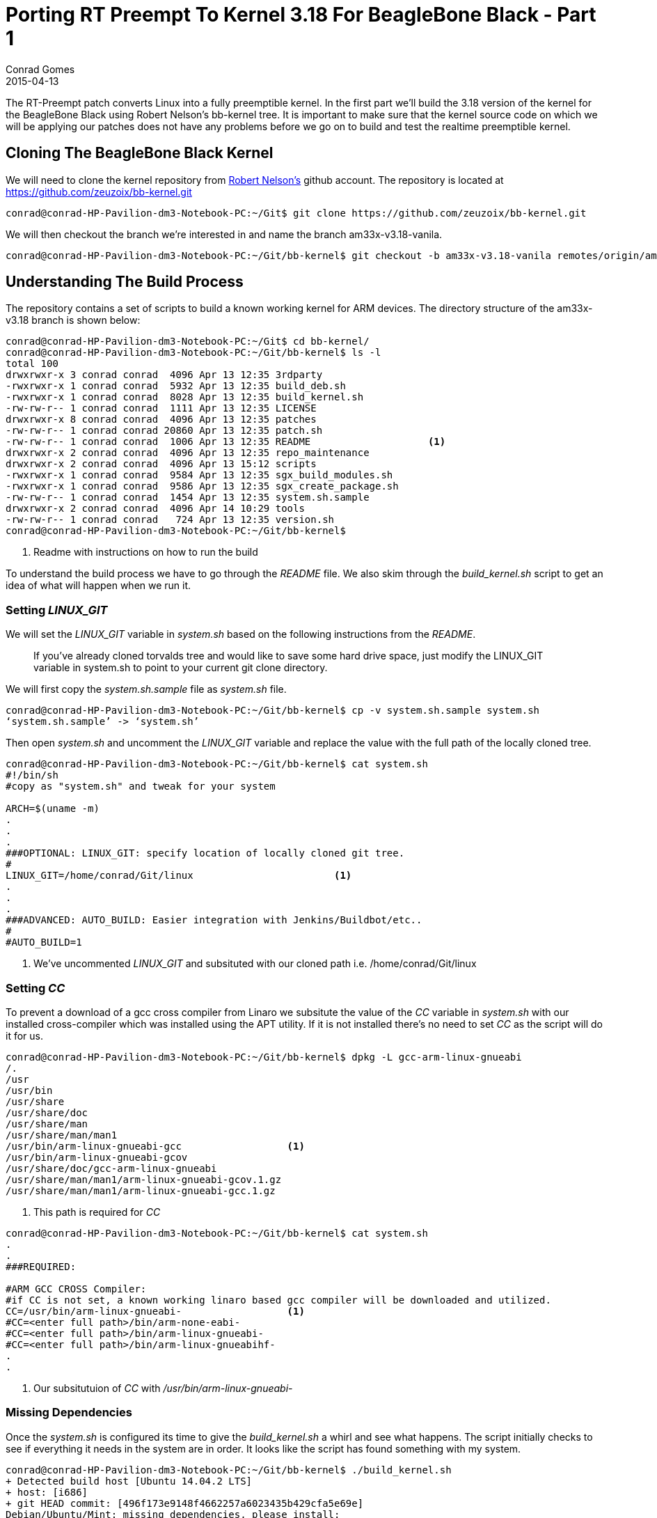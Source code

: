 = Porting RT Preempt To Kernel 3.18 For BeagleBone Black - Part 1
Conrad Gomes
2015-04-13
:awestruct-tags: [linux, kernel, beagleboneblack, rtlinux]
:excerpt: The RT-Preempt patch converts Linux into a fully preemptible kernel. In the first part we'll build the 3.18 version of the kernel for the BeagleBone Black using Robert Nelson's bb-kernel tree.
:awestruct-excerpt: {excerpt}
ifndef::awestruct[]
:imagesdir: ../images
endif::[]
:awestruct-imagesdir: ../../../../../images
:icons: font
:rt-linux-wiki: https://rt.wiki.kernel.org
:robertcnelson-website: http://www.rcn-ee.com/
:beagleboneblacktux-lab3: http://zeuzoix.github.io/techeuphoria/quests/beagleboneblacktux/#lab-3-cross-compiling-the-kernel-and-booting-it-from-the-workstation
:beagleboneblacktux-lab2: http://zeuzoix.github.io/techeuphoria/quests/beagleboneblacktux/#lab-2-setting-up-the-beaglebone-black-board

{excerpt} It is important to make sure that the kernel source code on which we
will be applying our patches does not have any problems before we go on to
build and test the realtime preemptible kernel.

== Cloning The BeagleBone Black Kernel

We will need to clone the kernel repository from
{robertcnelson-website}[Robert Nelson's^] github account. The repository
is located at https://github.com/zeuzoix/bb-kernel.git[https://github.com/zeuzoix/bb-kernel.git^]

[source, bash]
----
conrad@conrad-HP-Pavilion-dm3-Notebook-PC:~/Git$ git clone https://github.com/zeuzoix/bb-kernel.git
----

We will then checkout the branch we're interested in and name the branch am33x-v3.18-vanila.

[source, bash]
----
conrad@conrad-HP-Pavilion-dm3-Notebook-PC:~/Git/bb-kernel$ git checkout -b am33x-v3.18-vanila remotes/origin/am33x-v3.18
----

== Understanding The Build Process

The repository contains a set of scripts to build a known working kernel for
ARM devices. The directory structure of the am33x-v3.18 branch is shown below:

[source, bash]
----
conrad@conrad-HP-Pavilion-dm3-Notebook-PC:~/Git$ cd bb-kernel/
conrad@conrad-HP-Pavilion-dm3-Notebook-PC:~/Git/bb-kernel$ ls -l
total 100
drwxrwxr-x 3 conrad conrad  4096 Apr 13 12:35 3rdparty
-rwxrwxr-x 1 conrad conrad  5932 Apr 13 12:35 build_deb.sh
-rwxrwxr-x 1 conrad conrad  8028 Apr 13 12:35 build_kernel.sh
-rw-rw-r-- 1 conrad conrad  1111 Apr 13 12:35 LICENSE
drwxrwxr-x 8 conrad conrad  4096 Apr 13 12:35 patches
-rw-rw-r-- 1 conrad conrad 20860 Apr 13 12:35 patch.sh
-rw-rw-r-- 1 conrad conrad  1006 Apr 13 12:35 README			<1>
drwxrwxr-x 2 conrad conrad  4096 Apr 13 12:35 repo_maintenance
drwxrwxr-x 2 conrad conrad  4096 Apr 13 15:12 scripts
-rwxrwxr-x 1 conrad conrad  9584 Apr 13 12:35 sgx_build_modules.sh
-rwxrwxr-x 1 conrad conrad  9586 Apr 13 12:35 sgx_create_package.sh
-rw-rw-r-- 1 conrad conrad  1454 Apr 13 12:35 system.sh.sample
drwxrwxr-x 2 conrad conrad  4096 Apr 14 10:29 tools
-rw-rw-r-- 1 conrad conrad   724 Apr 13 12:35 version.sh
conrad@conrad-HP-Pavilion-dm3-Notebook-PC:~/Git/bb-kernel$ 
----
<1> Readme with instructions on how to run the build

To understand the build process we have to go through the _README_ file.
We also skim through the _build_kernel.sh_ script to get an idea of what
will happen when we run it.

=== Setting _LINUX_GIT_

We will set the _LINUX_GIT_ variable in _system.sh_ based on the following
instructions from the _README_.
____
If you've already cloned torvalds tree and would like to save some hard drive
space, just modify the LINUX_GIT variable in system.sh to point to your current
git clone directory.
____

We will first copy the _system.sh.sample_ file as _system.sh_ file.

[source, bash]
----
conrad@conrad-HP-Pavilion-dm3-Notebook-PC:~/Git/bb-kernel$ cp -v system.sh.sample system.sh
‘system.sh.sample’ -> ‘system.sh’
----

Then open _system.sh_ and uncomment the _LINUX_GIT_ variable and replace the value with
the full path of the locally cloned tree.

[source, bash]
----
conrad@conrad-HP-Pavilion-dm3-Notebook-PC:~/Git/bb-kernel$ cat system.sh
#!/bin/sh
#copy as "system.sh" and tweak for your system

ARCH=$(uname -m)
.
.
.
###OPTIONAL: LINUX_GIT: specify location of locally cloned git tree.
#
LINUX_GIT=/home/conrad/Git/linux			<1>
.
.
.
###ADVANCED: AUTO_BUILD: Easier integration with Jenkins/Buildbot/etc..
#
#AUTO_BUILD=1
----
<1> We've uncommented _LINUX_GIT_ and subsituted with our cloned path i.e.
/home/conrad/Git/linux

=== Setting _CC_

To prevent a download of a gcc cross compiler from Linaro we subsitute the
value of the _CC_ variable in _system.sh_ with our installed cross-compiler
which was installed using the APT utility. If it is not installed there's
no need to set _CC_ as the script will do it for us. 

[source, bash]
----
conrad@conrad-HP-Pavilion-dm3-Notebook-PC:~/Git/bb-kernel$ dpkg -L gcc-arm-linux-gnueabi                        
/.
/usr
/usr/bin
/usr/share
/usr/share/doc
/usr/share/man
/usr/share/man/man1
/usr/bin/arm-linux-gnueabi-gcc			<1>
/usr/bin/arm-linux-gnueabi-gcov
/usr/share/doc/gcc-arm-linux-gnueabi
/usr/share/man/man1/arm-linux-gnueabi-gcov.1.gz
/usr/share/man/man1/arm-linux-gnueabi-gcc.1.gz
----
<1> This path is required for _CC_

[source, bash]
----
conrad@conrad-HP-Pavilion-dm3-Notebook-PC:~/Git/bb-kernel$ cat system.sh
.
.
###REQUIRED:

#ARM GCC CROSS Compiler:
#if CC is not set, a known working linaro based gcc compiler will be downloaded and utilized.
CC=/usr/bin/arm-linux-gnueabi-			<1>
#CC=<enter full path>/bin/arm-none-eabi-
#CC=<enter full path>/bin/arm-linux-gnueabi-
#CC=<enter full path>/bin/arm-linux-gnueabihf-
.
.
----
<1> Our subsitutuion of _CC_ with _/usr/bin/arm-linux-gnueabi-_

=== Missing Dependencies

Once the _system.sh_ is configured its time to give the _build_kernel.sh_ 
a whirl and see what happens. The script initially checks to see if everything
it needs in the system are in order. It looks like the script has found
something with my system.

[source, bash]
----
conrad@conrad-HP-Pavilion-dm3-Notebook-PC:~/Git/bb-kernel$ ./build_kernel.sh 
+ Detected build host [Ubuntu 14.04.2 LTS]
+ host: [i686]
+ git HEAD commit: [496f173e9148f4662257a6023435b429cfa5e69e]
Debian/Ubuntu/Mint: missing dependencies, please install:
-----------------------------
sudo apt-get update
sudo apt-get install device-tree-compiler lzma lzop 			<1>
-----------------------------
* Failed dependency check
conrad@conrad-HP-Pavilion-dm3-Notebook-PC:~/Git/bb-kernel$ 
----
<1> Dependencies that could be mssing

The instructions to fix the dependencies are given so we follow it through.
First with the the system update.

[source, bash]
----
conrad@conrad-HP-Pavilion-dm3-Notebook-PC:~/Git/bb-kernel$ sudo apt-get update		<1>
[sudo] password for conrad: 
no talloc stackframe at ../source3/param/loadparm.c:4864, leaking memory
Ign http://dl.google.com stable InRelease
Get:1 http://dl.google.com stable Release.gpg [198 B]                          
Get:2 http://dl.google.com stable Release [1,347 B]                            
Get:3 http://dl.google.com stable/main i386 Packages [724 B]
.
.
.
Ign http://lk.archive.ubuntu.com trusty/restricted Translation-en_US           
Ign http://lk.archive.ubuntu.com trusty/universe Translation-en_US             
Fetched 2,392 kB in 30s (78.5 kB/s)                                            
Reading package lists... Done
----
<1> Doing a system update

The second step is to install the missing dependencies i.e.
_device-tree-compiler_, _lzma_ and _lzop_.

[source, bash]
----
conrad@conrad-HP-Pavilion-dm3-Notebook-PC:~/Git/bb-kernel$ sudo apt-get install device-tree-compiler lzma lzop	<1>
Reading package lists... Done
Building dependency tree       
Reading state information... Done
The following packages were automatically installed and are no longer required:
  linux-headers-3.13.0-36 linux-headers-3.13.0-36-generic
  linux-image-3.13.0-36-generic linux-image-extra-3.13.0-36-generic
Use 'apt-get autoremove' to remove them.
The following NEW packages will be installed:
  device-tree-compiler lzma lzop
0 upgraded, 3 newly installed, 0 to remove and 257 not upgraded.
Need to get 454 kB of archives.
After this operation, 797 kB of additional disk space will be used.
Get:1 http://lk.archive.ubuntu.com/ubuntu/ trusty/main lzma i386 9.22-2ubuntu2 [53.6 kB]
Get:2 http://lk.archive.ubuntu.com/ubuntu/ trusty/universe lzop i386 1.03-3 [43.6 kB]
Get:3 http://lk.archive.ubuntu.com/ubuntu/ trusty/main device-tree-compiler i386 1.4.0+dfsg-1 [357 kB]
Fetched 454 kB in 6s (70.3 kB/s)                                               
Selecting previously unselected package lzma.
(Reading database ... 532551 files and directories currently installed.)
Preparing to unpack .../lzma_9.22-2ubuntu2_i386.deb ...
Unpacking lzma (9.22-2ubuntu2) ...
Selecting previously unselected package lzop.
Preparing to unpack .../archives/lzop_1.03-3_i386.deb ...
Unpacking lzop (1.03-3) ...
Selecting previously unselected package device-tree-compiler.
Preparing to unpack .../device-tree-compiler_1.4.0+dfsg-1_i386.deb ...
Unpacking device-tree-compiler (1.4.0+dfsg-1) ...
Processing triggers for man-db (2.6.7.1-1ubuntu1) ...
Processing triggers for doc-base (0.10.5) ...
Processing 2 added doc-base files...
Setting up lzma (9.22-2ubuntu2) ...		<2>
update-alternatives: using /usr/bin/lzmp to provide /usr/bin/lzma (lzma) in auto mode
Setting up lzop (1.03-3) ...				<3>
Setting up device-tree-compiler (1.4.0+dfsg-1) ...	<4>
----
<1> Command to install the dependencies
<2> Setting up _lzma_
<3> Setting up _lsop_
<4> Setting up device-tree-compiler

=== Building The Kernel

After the missing dependencies are fixed we re-run the _build_kernel.sh_ script.

[source, bash]
----
conrad@conrad-HP-Pavilion-dm3-Notebook-PC:~/Git/bb-kernel$ ./build_kernel.sh 
+ Detected build host [Ubuntu 14.04.2 LTS]					<1>
+ host: [i686]
+ git HEAD commit: [496f173e9148f4662257a6023435b429cfa5e69e]
-----------------------------
scripts/gcc: Using: arm-linux-gnueabi-gcc (Ubuntu/Linaro 4.7.3-12ubuntu1) 4.7.3
Copyright (C) 2012 Free Software Foundation, Inc.
This is free software; see the source for copying conditions.  There is NO
warranty; not even for MERCHANTABILITY or FITNESS FOR A PARTICULAR PURPOSE.
-----------------------------
CROSS_COMPILE=/usr/bin/arm-linux-gnueabi-					<2>
-----------------------------
scripts/git: Debug: LINUX_GIT is setup as: [/home/conrad/Git/linux].
scripts/git: [url=git://git.kernel.org/pub/scm/linux/kernel/git/torvalds/linux.git
url=git://git.kernel.org/pub/scm/linux/kernel/git/stable/linux-stable.git]
.
.
.
----
<1> Host detected correctly by the _build_kernel.sh_ script
<2> Set the _CROSS_COMPILE_ as per our _CC_ variable modifications in _system.sh_

Withing a few minutes the kernel configuration _menuconfig_ screen is pulled up.
====
[[rt-preempt-vanilla-linux-kernel-menuconfig]]
.The _menuconfig_ configuration screen for the 3.18 vanilla kernel
image::rt-preempt-vanilla-linux-kernel-menuconfig.png[width="640", height="480", align="center", link={awestruct-imagesdir}/rt-preempt-vanilla-linux-kernel-menuconfig.png]
====

For now we exit the configuration without any modifications to check and see if
the kernel builds correctly. The execution of the script will take time based
on the number of cores present on the workstation. The following shows the build
successfully completed after saving the configuration in the previous step.

[source, bash]
----
.
.
.
‘arch/arm/boot/zImage’ -> ‘/home/conrad/Git/bb-kernel/deploy/3.18.5-bone1.zImage’
‘.config’ -> ‘/home/conrad/Git/bb-kernel/deploy/config-3.18.5-bone1’
-rwxrwxr-x 1 conrad conrad 6.5M Apr 14 12:33 /home/conrad/Git/bb-kernel/deploy/3.18.5-bone1.zImage	<1>
-----------------------------
Building modules archive...
Compressing 3.18.5-bone1-modules.tar.gz...
-rw-rw-r-- 1 conrad conrad 18M Apr 14 12:33 /home/conrad/Git/bb-kernel/deploy/3.18.5-bone1-modules.tar.gz
-----------------------------
Building firmware archive...
Compressing 3.18.5-bone1-firmware.tar.gz...
-rw-rw-r-- 1 conrad conrad 1.2M Apr 14 12:33 /home/conrad/Git/bb-kernel/deploy/3.18.5-bone1-firmware.tar.gz
-----------------------------
Building dtbs archive...
Compressing 3.18.5-bone1-dtbs.tar.gz...
-rw-rw-r-- 1 conrad conrad 952K Apr 14 12:34 /home/conrad/Git/bb-kernel/deploy/3.18.5-bone1-dtbs.tar.gz	<2>
-----------------------------
Script Complete
eewiki.net: [user@localhost:~$ export kernel_version=3.18.5-bone1]	<3>
-----------------------------
conrad@conrad-HP-Pavilion-dm3-Notebook-PC:~/Git/bb-kernel$ 
----
<1> The zImage built
<2> The device tree binaries archive
<3> Version of the kernel that was built

=== Testing The Kernel

The setup being used is similar to the Lab instructions at the links
below. +

. {beagleboneblacktux-lab2}[LAB 2 : Setting Up The Beaglebone Black Board^]
. {beagleboneblacktux-lab3}[LAB 3 : Cross Compiling The Kernel And Booting It From The Workstation^]


==== Open Serial Port With _picocom_

Now we connect the serial USB-FTDI cable and start _picocom_.

[source, bash]
----
conrad@conrad-HP-Pavilion-dm3-Notebook-PC:~/Git/bb-kernel/deploy$ picocom -b 115200 /dev/ttyUSB0 
picocom v1.7

port is        : /dev/ttyUSB0
flowcontrol    : none
baudrate is    : 115200
parity is      : none
databits are   : 8
escape is      : C-a
local echo is  : no
noinit is      : no
noreset is     : no
nolock is      : no
send_cmd is    : sz -vv
receive_cmd is : rz -vv
imap is        : 
omap is        : 
emap is        : crcrlf,delbs,

Terminal ready
----

==== Power Up And Interrupt U-Boot

Let's connect the power cable and interrupt the boot loader.

[source, bash]
----
U-Boot SPL 2013.10 (Nov 28 2013 - 06:36:11)
reading args
spl: error reading image args, err - -1
reading u-boot.img
reading u-boot.img


U-Boot 2013.10 (Nov 28 2013 - 06:36:11)

I2C:   ready
DRAM:  512 MiB
WARNING: Caches not enabled
MMC:   OMAP SD/MMC: 0, OMAP SD/MMC: 1
Net:   cpsw, usb_ether
Hit any key to stop autoboot:  0 
U-Boot# 
U-Boot# version

U-Boot 2013.10 (Nov 28 2013 - 06:36:11)		<1>
arm-linux-gnueabi-gcc (Ubuntu/Linaro 4.7.3-1ubuntu1) 4.7.3
GNU ld (GNU Binutils for Ubuntu) 2.23.52.20130913
U-Boot# help bootz
bootz - boot Linux zImage image from memory	<2>

Usage:
bootz [addr [initrd[:size]] [fdt]]
    - boot Linux zImage stored in memory
	The argument 'initrd' is optional and specifies the address
	of the initrd in memory. The optional argument ':size' allows
	specifying the size of RAW initrd.
	When booting a Linux kernel which requires a flat device-tree
	a third argument is required which is the address of the
	device-tree blob. To boot that kernel without an initrd image,
	use a '-' for the second argument. If you do not pass a third
	a bd_info struct will be passed instead

U-Boot# 
----
<1> We check the version used is 2013.10
<2> Our U-Boot version supports _bootz_ so we should be able to boot the
zImage

==== Download The zImage

To test the kernel we will place the built zImage in the tftpboot folder:

[source, bash]
----
conrad@conrad-HP-Pavilion-dm3-Notebook-PC:~/Git/bb-kernel/deploy$ sudo cp -a 3.18.5-bone1.zImage /var/lib/tftpboot/
[sudo] password for conrad: 
no talloc stackframe at ../source3/param/loadparm.c:4864, leaking memory
conrad@conrad-HP-Pavilion-dm3-Notebook-PC:~/Git/bb-kernel/deploy$ 
----

First make sure the TFTP service is restarted

[source, bash]
----
conrad@conrad-HP-Pavilion-dm3-Notebook-PC:~/Git/bb-kernel/deploy$ sudo service tftpd-hpa restart
[sudo] password for conrad: 
no talloc stackframe at ../source3/param/loadparm.c:4864, leaking memory
tftpd-hpa stop/waiting
tftpd-hpa start/running, process 5082
conrad@conrad-HP-Pavilion-dm3-Notebook-PC:~/Git/bb-kernel/deploy$ 
----

Then download the zImage using tftpboot to address 0x81000000

[source, bash]
----
U-Boot# printenv ipaddr 
ipaddr=192.168.0.100		<1>
U-Boot# printenv serverip 
serverip=192.168.0.1		<2>
U-Boot#
U-Boot# tftp 0x81000000 3.18.5-bone1.zImage	<3>
link up on port 0, speed 100, full duplex
Using cpsw device
TFTP from server 192.168.0.1; our IP address is 192.168.0.100
Filename '3.18.5-bone1.zImage'.
Load address: 0x81000000
Loading: #################################################################
	 #################################################################
	 #################################################################
	 #################################################################
	 #################################################################
	 #################################################################
	 #################################################################
	 #######
	 1.3 MiB/s
done
Bytes transferred = 6779136 (677100 hex)	<4>
----
<1> The board's IP is set to _192.168.0.100_
<2> The server i.e. our workstation IP is set to _192.168.0.1_
<3> We issue the _tftpboot_ command
<4> The _3.18.5-bone1.zImage_ has been downloaded successfully

==== Download The Device Tree Binary

Additionally we need to download a device tree binary for the BeagleBone
Black. The possible device tree binaries were built and stored in the
archive in the deploy folder. We extract the archive and save the
_am335x-boneblack.dtb_ file to the TFTP server folder

[source, bash]
----
conrad@conrad-HP-Pavilion-dm3-Notebook-PC:~/Git/bb-kernel/deploy$ mkdir temp		<1>
conrad@conrad-HP-Pavilion-dm3-Notebook-PC:~/Git/bb-kernel/deploy$ cd temp/
conrad@conrad-HP-Pavilion-dm3-Notebook-PC:~/Git/bb-kernel/deploy/temp$ ls
conrad@conrad-HP-Pavilion-dm3-Notebook-PC:~/Git/bb-kernel/deploy/temp$ tar xvzf ../3.18.5-bone1-dtbs.tar.gz 	<2>
am335x-base0033.dtb
am335x-bone-4dcape-43.dtb
am335x-bone-4dcape-43t.dtb
am335x-bone-4dcape-70.dtb
am335x-bone-4dcape-70t.dtb
am335x-bone-audio-reva.dtb
.
.
.

map3-thunder.dtb
omap3-zoom3.dtb
omap3430-sdp.dtb
conrad@conrad-HP-Pavilion-dm3-Notebook-PC:~/Git/bb-kernel/deploy/temp$ sudo cp -a am335x-boneblack.dtb /var/lib/tftpboot/am335x-boneblack.3.18.5-bone1.dtb	<3>
[sudo] password for conrad: 
no talloc stackframe at ../source3/param/loadparm.c:4864, leaking memory
conrad@conrad-HP-Pavilion-dm3-Notebook-PC:~/Git/bb-kernel/deploy$ rm -Rf temp/	<4>
conrad@conrad-HP-Pavilion-dm3-Notebook-PC:~/Git/bb-kernel/deploy$
----
<1> Make a temporary directory
<2> Extract the archive file in the temporary directory
<3> Copy the _am335x-boneblack.dtb_ device tree binary to the TFTP download
folder as _am335x-boneblack.3.18.5-bone1.dtb_
<4> Remove the temporary directory

Now download the device tree binary to the board using tftpboot to address
0x82000000.

[source, bash]
----
U-Boot# tftp 0x82000000 am335x-boneblack.3.18.5-bone1.dtb	<1>
link up on port 0, speed 100, full duplex
Using cpsw device
TFTP from server 192.168.0.1; our IP address is 192.168.0.100
Filename 'am335x-boneblack.3.18.5-bone1.dtb'.
Load address: 0x82000000
Loading: #####
	 1.2 MiB/s
done
Bytes transferred = 65155 (fe83 hex)	<2>
U-Boot# 
----
<1> Downloading _am335x-boneblack.3.18.5-bone1.dtb_ to 0x82000000
<2> The device tree binary has been downloaded

==== Booting The Kernel

Our U-Boot environment has been configured with the following bootargs for
the kernel:
[source, bash]
----
U-Boot# printenv bootargs 
bootargs=root=/dev/nfs rw ip=192.168.0.100 console=ttyO0 nfsroot=192.168.0.1:/home/conrad/fe-kernel-training/linux-kernel-labs/modules/nfsroot
U-Boot# 
----

We check to see if our kernel has been configured with NFS root filesystem
settings.

[source, bash]
----
conrad@conrad-HP-Pavilion-dm3-Notebook-PC:~/Git/bb-kernel/deploy$ grep -ri "_NFS" config-3.18.5-bone1 
CONFIG_NFS_FS=y						<1>
CONFIG_NFS_V2=y
CONFIG_NFS_V3=y
CONFIG_NFS_V3_ACL=y
CONFIG_NFS_V4=y
CONFIG_NFS_SWAP=y
CONFIG_NFS_V4_1=y
CONFIG_NFS_V4_2=y
CONFIG_NFS_V4_1_IMPLEMENTATION_ID_DOMAIN="kernel.org"
# CONFIG_NFS_V4_1_MIGRATION is not set
CONFIG_NFS_V4_SECURITY_LABEL=y
CONFIG_ROOT_NFS=y					<2>
# CONFIG_NFS_USE_LEGACY_DNS is not set
CONFIG_NFS_USE_KERNEL_DNS=y
CONFIG_NFS_DEBUG=y
CONFIG_NFSD=m
CONFIG_NFSD_V2_ACL=y
CONFIG_NFSD_V3=y
CONFIG_NFSD_V3_ACL=y
CONFIG_NFSD_V4=y
# CONFIG_NFSD_V4_SECURITY_LABEL is not set
# CONFIG_NFSD_FAULT_INJECTION is not set
CONFIG_NFS_ACL_SUPPORT=y
CONFIG_NFS_COMMON=y
CONFIG_NCPFS_NFS_NS=y
conrad@conrad-HP-Pavilion-dm3-Notebook-PC:~/Git/bb-kernel/deploy$ 
----
<1> NFS filesystem support is present
<2> NFS Root filesystem  is present

Now issue the boot command with _bootz_ specifying the kernel address
and the device tree binary address which were downloaded with _tftpboot_.

[source, bash]
----
U-Boot# bootz 0x81000000 - 0x82000000			<1>
Kernel image @ 0x81000000 [ 0x000000 - 0x677100 ]
## Flattened Device Tree blob at 82000000
   Booting using the fdt blob at 0x82000000
   Using Device Tree in place at 82000000, end 82012e82

Starting kernel ...

[    0.000000] Booting Linux on physical CPU 0x0
[    0.000000] Initializing cgroup subsys cpuset
[    0.000000] Initializing cgroup subsys cpu
[    0.000000] Initializing cgroup subsys cpuacct
[    0.000000] Linux version 3.18.5-bone1 (conrad@conrad-HP-Pavilion-dm3-Notebook-PC) (gcc version 4.7.3 (Ubuntu/Linaro 4.7.3-12ubuntu1) ) #1 Tue Apr 14 12:30:08 IST 2015
[    0.000000] CPU: ARMv7 Processor [413fc082] revision 2 (ARMv7), cr=50c5387d
.
.
.
[    7.045937] VFS: Mounted root (nfs filesystem) on device 0:14.
[    7.052337] devtmpfs: mounted
[    7.055911] Freeing unused kernel memory: 448K (c092c000 - c099c000)
Starting logging: OK
Initializing random number generator... [    7.397510] random: dd urandom read with 77 bits of entropy available
done.
Starting network...
ip: RTNETLINK answers: File exists
Starting dropbear sshd: OK

Welcome to Buildroot		<2>
buildroot login: root
# uname -a
Linux buildroot 3.18.5-bone1 #1 Tue Apr 14 12:30:08 IST 2015 armv7l GNU/Linux	<3>
----
<1> We issue the _bootz_ command specifying addresses of the kernel and device
tree binary
<2> The NFS root filesystem is successfully booted
<3> We confirm the version of the kernel as 3.18.5-bone1

== Conclusion

We were able to successfully build and test the 3.18 kernel from Robert Nelson's
bb-kernel branch. This is important as it gives us the confidence to proceed with
applying the rt-preempt patches.
